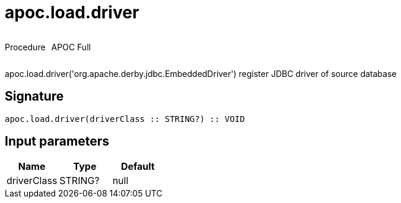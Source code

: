 ////
This file is generated by DocsTest, so don't change it!
////

= apoc.load.driver
:description: This section contains reference documentation for the apoc.load.driver procedure.



++++
<div style='display:flex'>
<div class='paragraph type procedure'><p>Procedure</p></div>
<div class='paragraph release full' style='margin-left:10px;'><p>APOC Full</p></div>
</div>
++++

apoc.load.driver('org.apache.derby.jdbc.EmbeddedDriver') register JDBC driver of source database

== Signature

[source]
----
apoc.load.driver(driverClass :: STRING?) :: VOID
----

== Input parameters
[.procedures, opts=header]
|===
| Name | Type | Default 
|driverClass|STRING?|null
|===

